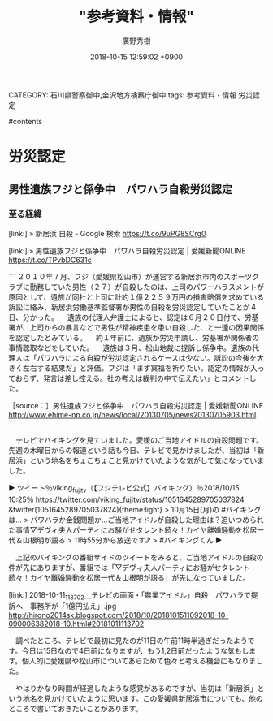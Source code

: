 #+STARTUP: content
#+TAGS: 検察(k) 警察(p) 弁護士(b) 裁判所(s) 報道(h) 裁判所(j) 公開(o)
#+OPTIONS:  H:3  num:t  toc:t  \n:nil  @:t  ::t  |:t  ^:t  *:nil  TeX:t LaTeX:t
#+STARTUP: hidestars
#+TITLE: "参考資料・情報"
#+AUTHOR: 廣野秀樹
#+EMAIL:  hirono2013k@gmail.com
#+DATE: 2018-10-15 12:59:02 +0900
CATEGORY: 石川県警察御中,金沢地方検察庁御中
tags:  参考資料・情報 労災認定

#contents

* 労災認定

** 男性遺族フジと係争中　パワハラ自殺労災認定

*** 至る経緯
    :LOGBOOK:
    CLOCK: [2018-10-15 月 13:04]--[2018-10-15 月 14:37] =>  1:33
    :END:

[link:] » 新居浜 自殺 - Google 検索 https://t.co/9uPG8SCrg0

[link:] » 男性遺族フジと係争中　パワハラ自殺労災認定 | 愛媛新聞ONLINE https://t.co/TPvbDC631c

```
２０１０年７月、フジ（愛媛県松山市）が運営する新居浜市内のスポーツクラブに勤務していた男性（２７）が自殺したのは、上司のパワーハラスメントが原因として、遺族が同社と上司に計約１億２２５９万円の損害賠償を求めている訴訟に絡み、新居浜労働基準監督署が男性の自殺を労災認定していたことが４日、分かった。 
　遺族の代理人弁護士によると、認定は６月２０日付で、労基署が、上司からの暴言などで男性が精神疾患を患い自殺した、と一連の因果関係を認定したとみている。 
　約１年前に、遺族が労災申請し、労基署が関係者の事情聴取などをしていた。 
　遺族は３月、松山地裁に提訴し係争中。遺族の代理人は「パワハラによる自殺が労災認定されるケースは少ない。訴訟の今後を大きく左右する結果だ」と評価。フジは「まず冥福を祈りたい。認定の情報が入っておらず、発言は差し控える。社の考えは裁判の中で伝えたい」とコメントした。 

［source：］男性遺族フジと係争中　パワハラ自殺労災認定 | 愛媛新聞ONLINE http://www.ehime-np.co.jp/news/local/20130705/news20130705903.html
```

　テレビでバイキングを見ていました。愛媛のご当地アイドルの自殺問題です。先週の木曜日からの報道という話も今日、テレビで見かけましたが、当初は「新居浜」という地名をちょこちょこと見かけていたような気がして気になっていました。

▶ ツイート％viking_fujitv（【フジテレビ公式】バイキング）％2018/10/15 10:25％ https://twitter.com/viking_fujitv/status/1051645289705037824
&twitter(1051645289705037824){theme:light}
> 10月15日(月)の #バイキング は…
> パワハラか金銭問題か…ご当地アイドルが自殺した理由は？追いつめられた事情▽デヴィ夫人パーティにお騒がせタレント続々！カイヤ離婚騒動を松居一代＆山根明が語る
> 11時55分から放送です♪
> #バイキングくん  
▶

　上記のバイキングの番組サイドのツイートをみると、ご当地アイドルの自殺の件が先にありますが、番組では「▽デヴィ夫人パーティにお騒がせタレント続々！カイヤ離婚騒動を松居一代＆山根明が語る」が先になっていました。

[link:] 2018-10-11_113702＿テレビの画面・「農業アイドル」自殺　パワハラで提訴へ　事務所が「1億円払え」.jpg  http://hirono2014sk.blogspot.com/2018/10/2018101511092018-10-090006382018-10.html#20181011113702

　調べたところ、テレビで最初に見たのが11日の午前11時半過ぎだったようです。今日は15日なので4日前になりますが、もう1,2日前だったような気もします。個人的に愛媛県や松山市についてあらためて色々と考える機会にもなりました。

　やはりかなり時間が経過したような感覚があるのですが、当初は「新居浜」という地名を見かけていたように思います。この愛媛県新居浜市についても、他のところで書いておきたいことがあります。


